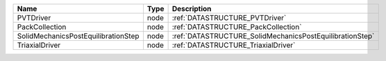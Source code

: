 

=================================== ==== ======================================================== 
Name                                Type Description                                              
=================================== ==== ======================================================== 
PVTDriver                           node :ref:`DATASTRUCTURE_PVTDriver`                           
PackCollection                      node :ref:`DATASTRUCTURE_PackCollection`                      
SolidMechanicsPostEquilibrationStep node :ref:`DATASTRUCTURE_SolidMechanicsPostEquilibrationStep` 
TriaxialDriver                      node :ref:`DATASTRUCTURE_TriaxialDriver`                      
=================================== ==== ======================================================== 


